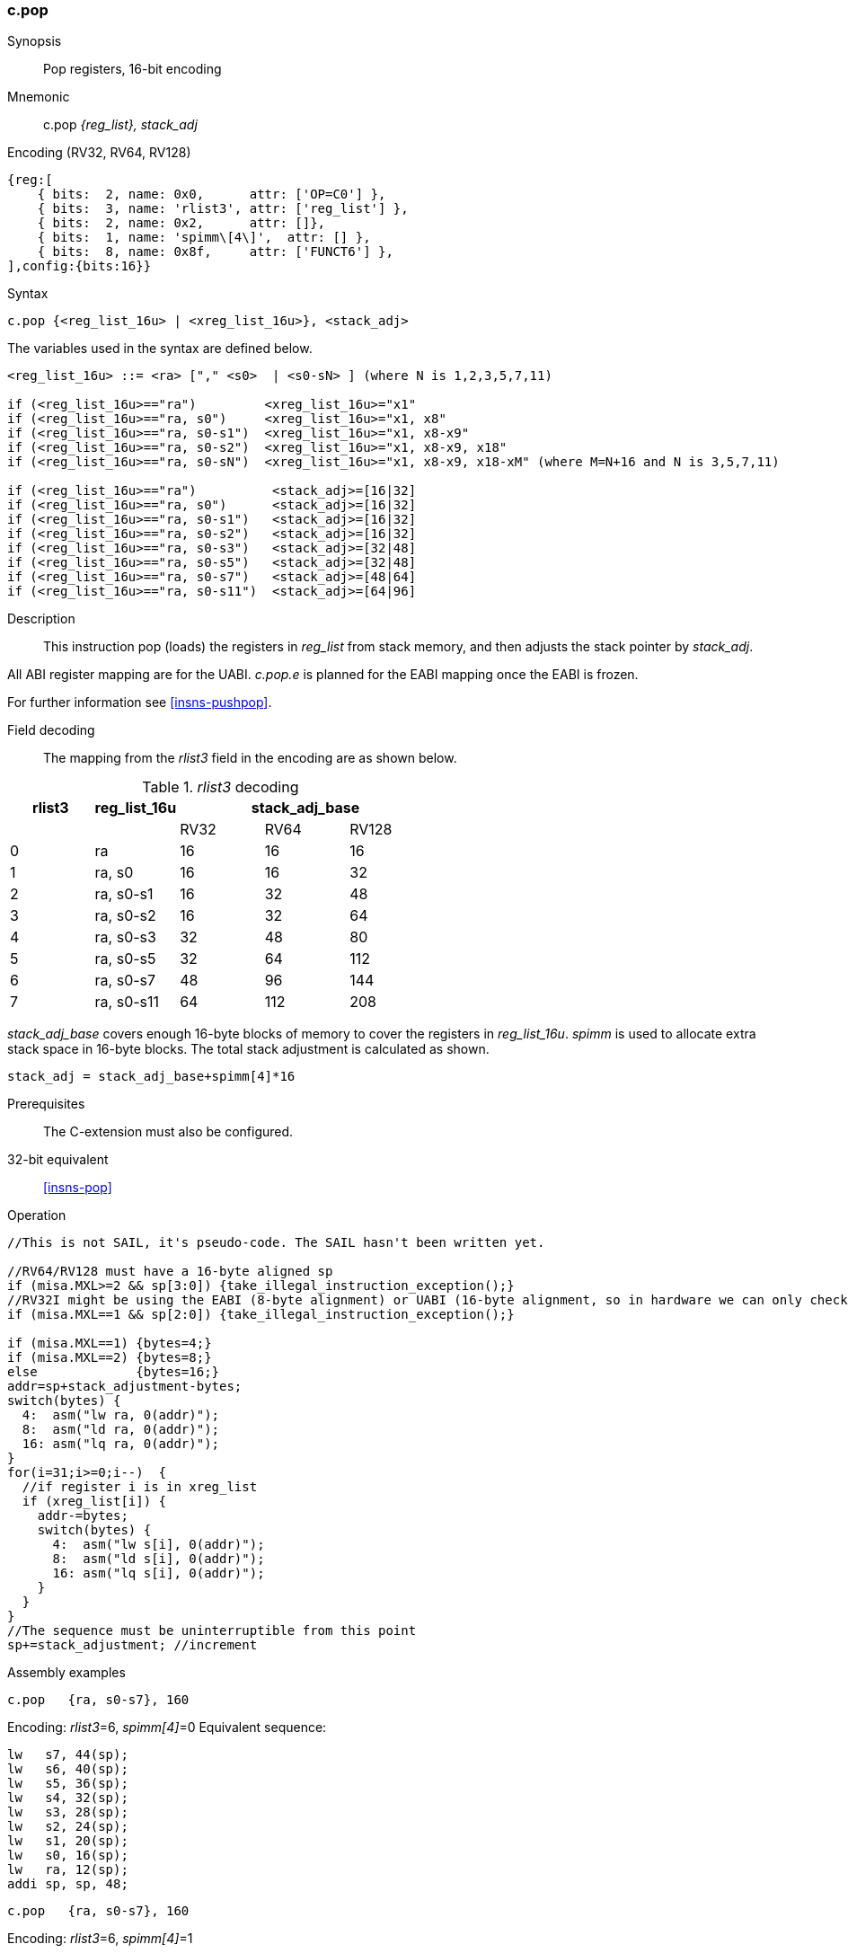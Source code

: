 <<<
[#insns-c_pop,reftext="c.pop: pop registers from the stack, 16-bit encoding"]
=== c.pop

Synopsis::
Pop registers, 16-bit encoding

Mnemonic::
c.pop _{reg_list}, stack_adj_

Encoding (RV32, RV64, RV128)::
[wavedrom, , svg]
....
{reg:[
    { bits:  2, name: 0x0,      attr: ['OP=C0'] },
    { bits:  3, name: 'rlist3', attr: ['reg_list'] },
    { bits:  2, name: 0x2,      attr: []},
    { bits:  1, name: 'spimm\[4\]',  attr: [] },
    { bits:  8, name: 0x8f,     attr: ['FUNCT6'] },
],config:{bits:16}}
....

Syntax::

[source,sail]
--
c.pop {<reg_list_16u> | <xreg_list_16u>}, <stack_adj>
--

The variables used in the syntax are defined below.

[source,sail]
--
<reg_list_16u> ::= <ra> ["," <s0>  | <s0-sN> ] (where N is 1,2,3,5,7,11)

if (<reg_list_16u>=="ra")         <xreg_list_16u>="x1"
if (<reg_list_16u>=="ra, s0")     <xreg_list_16u>="x1, x8"
if (<reg_list_16u>=="ra, s0-s1")  <xreg_list_16u>="x1, x8-x9"
if (<reg_list_16u>=="ra, s0-s2")  <xreg_list_16u>="x1, x8-x9, x18"
if (<reg_list_16u>=="ra, s0-sN")  <xreg_list_16u>="x1, x8-x9, x18-xM" (where M=N+16 and N is 3,5,7,11)

if (<reg_list_16u>=="ra")          <stack_adj>=[16|32]
if (<reg_list_16u>=="ra, s0")      <stack_adj>=[16|32]
if (<reg_list_16u>=="ra, s0-s1")   <stack_adj>=[16|32]
if (<reg_list_16u>=="ra, s0-s2")   <stack_adj>=[16|32]
if (<reg_list_16u>=="ra, s0-s3")   <stack_adj>=[32|48]
if (<reg_list_16u>=="ra, s0-s5")   <stack_adj>=[32|48]
if (<reg_list_16u>=="ra, s0-s7")   <stack_adj>=[48|64]
if (<reg_list_16u>=="ra, s0-s11")  <stack_adj>=[64|96]
--

Description::
This instruction pop (loads) the registers in _reg_list_ from stack memory, and then adjusts the stack pointer by _stack_adj_. 

All ABI register mapping are for the UABI. _c.pop.e_ is planned for the EABI mapping once the EABI is frozen.

For further information see <<insns-pushpop>>.

<<<
Field decoding::

The mapping from the _rlist3_ field in the encoding are as shown below.

[#c_pop_rlist3_decode]
._rlist3_ decoding 
[options="header",width=100%]
|==================================================
|rlist3  |reg_list_16u 3+|stack_adj_base
|        |             |RV32 | RV64 | RV128
|0       |ra           |16   | 16   | 16
|1       |ra, s0       |16   | 16   | 32
|2       |ra, s0-s1    |16   | 32   | 48
|3       |ra, s0-s2    |16   | 32   | 64
|4       |ra, s0-s3    |32   | 48   | 80
|5       |ra, s0-s5    |32   | 64   | 112
|6       |ra, s0-s7    |48   | 96   | 144
|7       |ra, s0-s11   |64   | 112  | 208
|==================================================

_stack_adj_base_ covers enough 16-byte blocks of memory to cover the registers in _reg_list_16u_. 
_spimm_ is used to allocate extra stack space in 16-byte blocks. 
The total stack adjustment is calculated as shown.

[source,sail]
--
stack_adj = stack_adj_base+spimm[4]*16
--

Prerequisites::
The C-extension must also be configured.

32-bit equivalent::
<<insns-pop>>

<<<

Operation::
[source,sail]
--
//This is not SAIL, it's pseudo-code. The SAIL hasn't been written yet.

//RV64/RV128 must have a 16-byte aligned sp
if (misa.MXL>=2 && sp[3:0]) {take_illegal_instruction_exception();}
//RV32I might be using the EABI (8-byte alignment) or UABI (16-byte alignment, so in hardware we can only check for 8)
if (misa.MXL==1 && sp[2:0]) {take_illegal_instruction_exception();}

if (misa.MXL==1) {bytes=4;}
if (misa.MXL==2) {bytes=8;}
else             {bytes=16;}
addr=sp+stack_adjustment-bytes;
switch(bytes) {
  4:  asm("lw ra, 0(addr)");
  8:  asm("ld ra, 0(addr)");
  16: asm("lq ra, 0(addr)");
}
for(i=31;i>=0;i--)  {
  //if register i is in xreg_list
  if (xreg_list[i]) {
    addr-=bytes;
    switch(bytes) {
      4:  asm("lw s[i], 0(addr)");
      8:  asm("ld s[i], 0(addr)");
      16: asm("lq s[i], 0(addr)");
    }
  }
}
//The sequence must be uninterruptible from this point
sp+=stack_adjustment; //increment
--

<<<

Assembly examples::

[source,sail]
--
c.pop   {ra, s0-s7}, 160
--

Encoding: _rlist3_=6, _spimm[4]_=0
Equivalent sequence:

[source,sail]
--
lw   s7, 44(sp);
lw   s6, 40(sp);  
lw   s5, 36(sp);  
lw   s4, 32(sp);  
lw   s3, 28(sp);  
lw   s2, 24(sp);  
lw   s1, 20(sp);  
lw   s0, 16(sp);  
lw   ra, 12(sp);  
addi sp, sp, 48;
--

[source,sail]
--
c.pop   {ra, s0-s7}, 160
--

Encoding: _rlist3_=6, _spimm[4]_=1

Equivalent sequence:

[source,sail]
--
lw   s7, 60(sp);
lw   s6, 56(sp);  
lw   s5, 52(sp);  
lw   s4, 48(sp);  
lw   s3, 44(sp);  
lw   s2, 40(sp);  
lw   s1, 36(sp);  
lw   s0, 32(sp);  
lw   ra, 28(sp);  
addi sp, sp, 64;
--

Included in::
[%header,cols="4,2,2"]
|===
|Extension
|Minimum version
|Lifecycle state

|Zces (<<Zces>>)
|0.52
|Stable
|===
